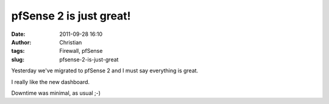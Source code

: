 pfSense 2 is just great!
########################
:date: 2011-09-28 16:10
:author: Christian
:tags: Firewall, pfSense
:slug: pfsense-2-is-just-great

Yesterday we've migrated to pfSense 2 and I must say everything is
great.

I really like the new dashboard.

Downtime was minimal, as usual ;-)
